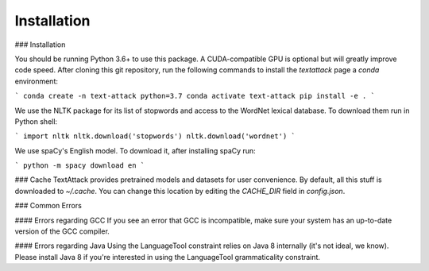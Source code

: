==============
Installation
==============


### Installation

You should be running Python 3.6+ to use this package. A CUDA-compatible GPU is optional but will greatly improve code speed. After cloning this git repository, run the following commands to install the `textattack` page a `conda` environment:

```
conda create -n text-attack python=3.7
conda activate text-attack
pip install -e .
```

We use the NLTK package for its list of stopwords and access to the WordNet lexical database. To download them run in Python shell:

```
import nltk
nltk.download('stopwords')
nltk.download('wordnet')
```

We use spaCy's English model. To download it, after installing spaCy run:

```
python -m spacy download en
```

### Cache
TextAttack provides pretrained models and datasets for user convenience. By default, all this stuff is downloaded to `~/.cache`. You can change this location by editing the `CACHE_DIR` field in `config.json`.

### Common Errors

#### Errors regarding GCC
If you see an error that GCC is incompatible, make sure your system has an up-to-date version of the GCC compiler.

#### Errors regarding Java
Using the LanguageTool constraint relies on Java 8 internally (it's not ideal, we know). Please install Java 8 if you're interested in using the LanguageTool grammaticality constraint.

